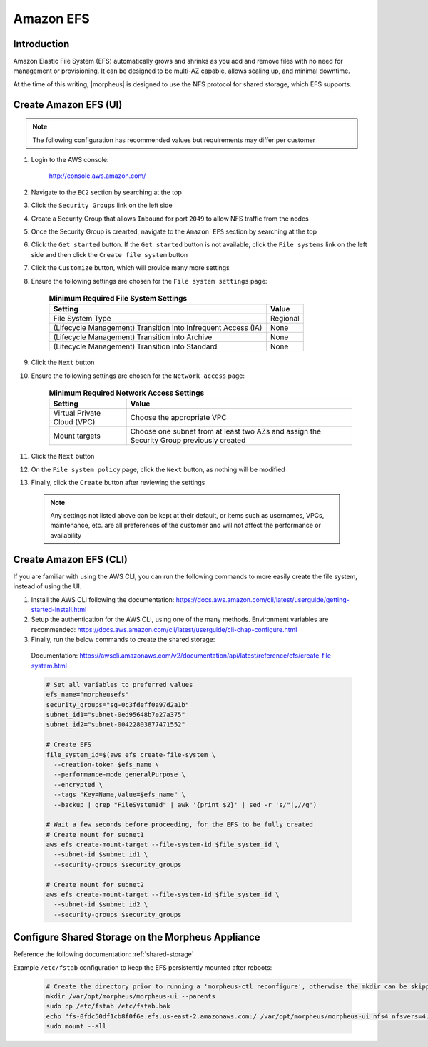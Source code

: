 .. _amazon-efs:

Amazon EFS
^^^^^^^^^^

Introduction
````````````

Amazon Elastic File System (EFS) automatically grows and shrinks as you add and remove files with no need for management or provisioning.  It can be designed to be multi-AZ
capable, allows scaling up, and minimal downtime.

At the time of this writing, |morpheus| is designed to use the NFS protocol for shared storage, which EFS supports.

Create Amazon EFS (UI)
``````````````````````

.. note:: The following configuration has recommended values but requirements may differ per customer

#. Login to the AWS console:

    http://console.aws.amazon.com/

#. Navigate to the ``EC2`` section by searching at the top
#. Click the ``Security Groups`` link on the left side
#. Create a Security Group that allows ``Inbound`` for port ``2049`` to allow NFS traffic from the nodes
#. Once the Security Group is crearted, navigate to the ``Amazon EFS`` section by searching at the top
#. Click the ``Get started`` button.  If the ``Get started`` button is not available, click the ``File systems`` link on the left side and then click the ``Create file system`` button
#. Click the ``Customize`` button, which will provide many more settings
#. Ensure the following settings are chosen for the ``File system settings`` page:
    
    .. list-table:: **Minimum Required File System Settings**
        :header-rows: 1

        * - Setting
          - Value
        * - File System Type
          - Regional
        * - (Lifecycle Management) Transition into Infrequent Access (IA)
          - None
        * - (Lifecycle Management) Transition into Archive
          - None
        * - (Lifecycle Management) Transition into Standard
          - None 

#. Click the ``Next`` button
#. Ensure the following settings are chosen for the ``Network access`` page:
    
    .. list-table:: **Minimum Required Network Access Settings**
        :header-rows: 1

        * - Setting
          - Value
        * - Virtual Private Cloud (VPC)
          - Choose the appropriate VPC
        * - Mount targets
          - Choose one subnet from at least two AZs and assign the Security Group previously created

#. Click the ``Next`` button
#. On the ``File system policy`` page, click the ``Next`` button, as nothing will be modified
#. Finally, click the ``Create`` button after reviewing the settings

  .. note:: Any settings not listed above can be kept at their default, or items such as usernames, VPCs, maintenance, etc. are all preferences of the customer and will not affect the performance or availability

Create Amazon EFS (CLI)
```````````````````````

If you are familiar with using the AWS CLI, you can run the following commands to more easily create the file system, instead of using the UI.

#. Install the AWS CLI following the documentation:  https://docs.aws.amazon.com/cli/latest/userguide/getting-started-install.html
#. Setup the authentication for the AWS CLI, using one of the many methods.  Environment variables are recommended:  https://docs.aws.amazon.com/cli/latest/userguide/cli-chap-configure.html
#. Finally, run the below commands to create the shared storage:

  Documentation:  https://awscli.amazonaws.com/v2/documentation/api/latest/reference/efs/create-file-system.html

  .. code-block:: bash

      # Set all variables to preferred values
      efs_name="morpheusefs"
      security_groups="sg-0c3fdeff0a97d2a1b"
      subnet_id1="subnet-0ed95648b7e27a375"
      subnet_id2="subnet-00422803877471552"

      # Create EFS
      file_system_id=$(aws efs create-file-system \
        --creation-token $efs_name \
        --performance-mode generalPurpose \
        --encrypted \
        --tags "Key=Name,Value=$efs_name" \
        --backup | grep "FileSystemId" | awk '{print $2}' | sed -r 's/"|,//g')

      # Wait a few seconds before proceeding, for the EFS to be fully created
      # Create mount for subnet1
      aws efs create-mount-target --file-system-id $file_system_id \
        --subnet-id $subnet_id1 \
        --security-groups $security_groups

      # Create mount for subnet2
      aws efs create-mount-target --file-system-id $file_system_id \
        --subnet-id $subnet_id2 \
        --security-groups $security_groups

Configure Shared Storage on the Morpheus Appliance
``````````````````````````````````````````````````

Reference the following documentation:  :ref:`shared-storage`

Example ``/etc/fstab`` configuration to keep the EFS persistently mounted after reboots:

  .. code-block:: bash
      
      # Create the directory prior to running a 'morpheus-ctl reconfigure', otherwise the mkdir can be skipped
      mkdir /var/opt/morpheus/morpheus-ui --parents
      sudo cp /etc/fstab /etc/fstab.bak
      echo "fs-0fdc50df1cb8f0f6e.efs.us-east-2.amazonaws.com:/ /var/opt/morpheus/morpheus-ui nfs4 nfsvers=4.1,rsize=1048576,wsize=1048576,hard,timeo=600,retrans=2,noresvport 0 0" | sudo tee --append /etc/fstab
      sudo mount --all